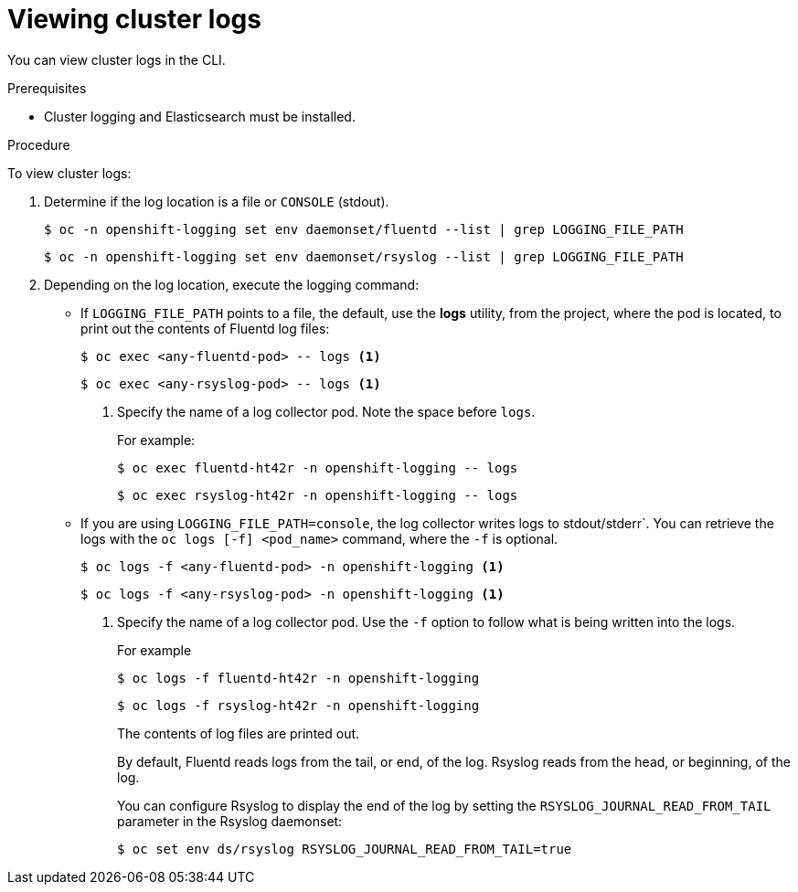 // Module included in the following assemblies:
//
// * logging/efk-logging-viewing.adoc

[id="efk-logging-viewing-cli_{context}"]
= Viewing cluster logs

You can view cluster logs in the CLI. 

.Prerequisites

* Cluster logging and Elasticsearch must be installed.

.Procedure 

To view cluster logs:

. Determine if the log location is a file or `CONSOLE` (stdout).
+
----
$ oc -n openshift-logging set env daemonset/fluentd --list | grep LOGGING_FILE_PATH
----
+
----
$ oc -n openshift-logging set env daemonset/rsyslog --list | grep LOGGING_FILE_PATH
----

. Depending on the log location, execute the logging command:
+
* If `LOGGING_FILE_PATH` points to a file, the default, use the *logs* utility, from the project, 
where the pod is located, to print out the contents of Fluentd log files:
+
----
$ oc exec <any-fluentd-pod> -- logs <1>
----
+
----
$ oc exec <any-rsyslog-pod> -- logs <1>
----
<1> Specify the name of a log collector pod. Note the space before `logs`.
+
For example:
+
----
$ oc exec fluentd-ht42r -n openshift-logging -- logs
----
+
----
$ oc exec rsyslog-ht42r -n openshift-logging -- logs
----

* If you are using `LOGGING_FILE_PATH=console`, the log collector writes logs to stdout/stderr`. 
You can retrieve the logs with the `oc logs [-f] <pod_name>` command, where the `-f`
is optional.
+
----
$ oc logs -f <any-fluentd-pod> -n openshift-logging <1>
----
+
----
$ oc logs -f <any-rsyslog-pod> -n openshift-logging <1>
----
<1> Specify the name of a log collector pod. Use the `-f` option to follow what is being written into the logs.
+
For example
+
----
$ oc logs -f fluentd-ht42r -n openshift-logging
----
+
----
$ oc logs -f rsyslog-ht42r -n openshift-logging
----
+
The contents of log files are printed out.
+
By default, Fluentd reads logs from the tail, or end, of the log. Rsyslog reads from the head, or beginning, of the log. 
+
You can configure Rsyslog to display the end of the log by setting the `RSYSLOG_JOURNAL_READ_FROM_TAIL` parameter in the Rsyslog daemonset:
+
----
$ oc set env ds/rsyslog RSYSLOG_JOURNAL_READ_FROM_TAIL=true
----

